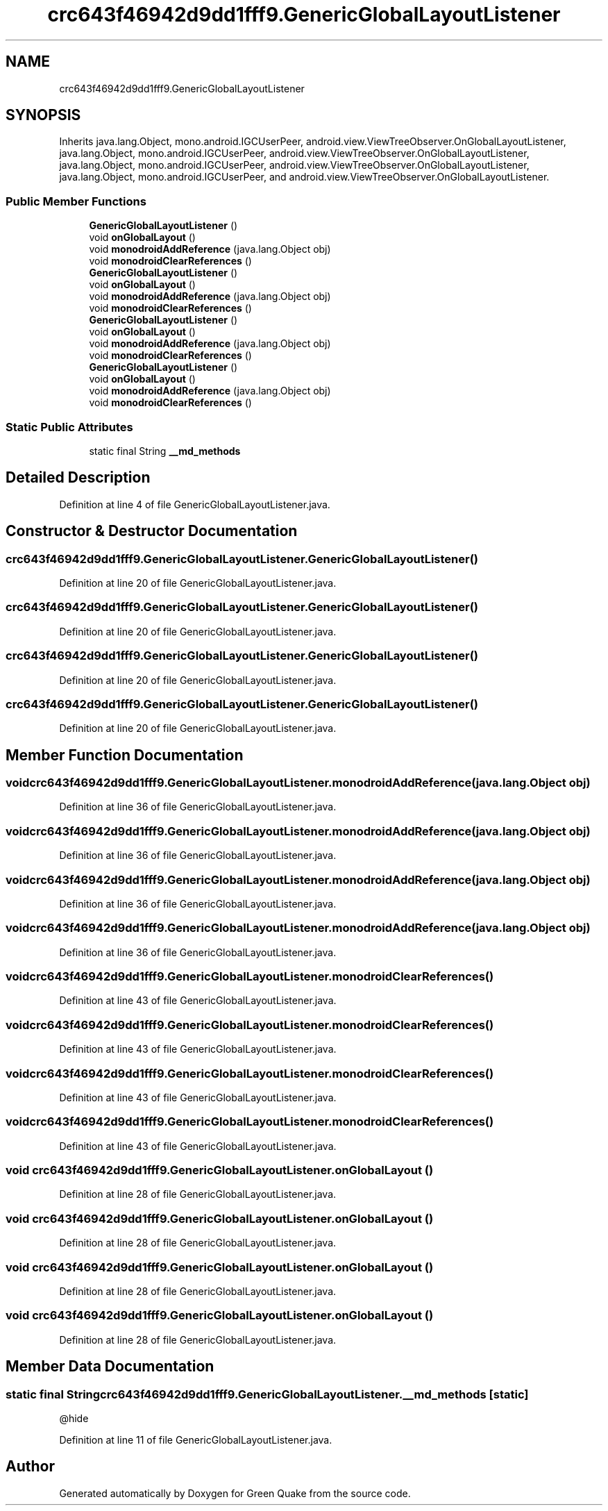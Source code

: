 .TH "crc643f46942d9dd1fff9.GenericGlobalLayoutListener" 3 "Thu Apr 29 2021" "Version 1.0" "Green Quake" \" -*- nroff -*-
.ad l
.nh
.SH NAME
crc643f46942d9dd1fff9.GenericGlobalLayoutListener
.SH SYNOPSIS
.br
.PP
.PP
Inherits java\&.lang\&.Object, mono\&.android\&.IGCUserPeer, android\&.view\&.ViewTreeObserver\&.OnGlobalLayoutListener, java\&.lang\&.Object, mono\&.android\&.IGCUserPeer, android\&.view\&.ViewTreeObserver\&.OnGlobalLayoutListener, java\&.lang\&.Object, mono\&.android\&.IGCUserPeer, android\&.view\&.ViewTreeObserver\&.OnGlobalLayoutListener, java\&.lang\&.Object, mono\&.android\&.IGCUserPeer, and android\&.view\&.ViewTreeObserver\&.OnGlobalLayoutListener\&.
.SS "Public Member Functions"

.in +1c
.ti -1c
.RI "\fBGenericGlobalLayoutListener\fP ()"
.br
.ti -1c
.RI "void \fBonGlobalLayout\fP ()"
.br
.ti -1c
.RI "void \fBmonodroidAddReference\fP (java\&.lang\&.Object obj)"
.br
.ti -1c
.RI "void \fBmonodroidClearReferences\fP ()"
.br
.ti -1c
.RI "\fBGenericGlobalLayoutListener\fP ()"
.br
.ti -1c
.RI "void \fBonGlobalLayout\fP ()"
.br
.ti -1c
.RI "void \fBmonodroidAddReference\fP (java\&.lang\&.Object obj)"
.br
.ti -1c
.RI "void \fBmonodroidClearReferences\fP ()"
.br
.ti -1c
.RI "\fBGenericGlobalLayoutListener\fP ()"
.br
.ti -1c
.RI "void \fBonGlobalLayout\fP ()"
.br
.ti -1c
.RI "void \fBmonodroidAddReference\fP (java\&.lang\&.Object obj)"
.br
.ti -1c
.RI "void \fBmonodroidClearReferences\fP ()"
.br
.ti -1c
.RI "\fBGenericGlobalLayoutListener\fP ()"
.br
.ti -1c
.RI "void \fBonGlobalLayout\fP ()"
.br
.ti -1c
.RI "void \fBmonodroidAddReference\fP (java\&.lang\&.Object obj)"
.br
.ti -1c
.RI "void \fBmonodroidClearReferences\fP ()"
.br
.in -1c
.SS "Static Public Attributes"

.in +1c
.ti -1c
.RI "static final String \fB__md_methods\fP"
.br
.in -1c
.SH "Detailed Description"
.PP 
Definition at line 4 of file GenericGlobalLayoutListener\&.java\&.
.SH "Constructor & Destructor Documentation"
.PP 
.SS "crc643f46942d9dd1fff9\&.GenericGlobalLayoutListener\&.GenericGlobalLayoutListener ()"

.PP
Definition at line 20 of file GenericGlobalLayoutListener\&.java\&.
.SS "crc643f46942d9dd1fff9\&.GenericGlobalLayoutListener\&.GenericGlobalLayoutListener ()"

.PP
Definition at line 20 of file GenericGlobalLayoutListener\&.java\&.
.SS "crc643f46942d9dd1fff9\&.GenericGlobalLayoutListener\&.GenericGlobalLayoutListener ()"

.PP
Definition at line 20 of file GenericGlobalLayoutListener\&.java\&.
.SS "crc643f46942d9dd1fff9\&.GenericGlobalLayoutListener\&.GenericGlobalLayoutListener ()"

.PP
Definition at line 20 of file GenericGlobalLayoutListener\&.java\&.
.SH "Member Function Documentation"
.PP 
.SS "void crc643f46942d9dd1fff9\&.GenericGlobalLayoutListener\&.monodroidAddReference (java\&.lang\&.Object obj)"

.PP
Definition at line 36 of file GenericGlobalLayoutListener\&.java\&.
.SS "void crc643f46942d9dd1fff9\&.GenericGlobalLayoutListener\&.monodroidAddReference (java\&.lang\&.Object obj)"

.PP
Definition at line 36 of file GenericGlobalLayoutListener\&.java\&.
.SS "void crc643f46942d9dd1fff9\&.GenericGlobalLayoutListener\&.monodroidAddReference (java\&.lang\&.Object obj)"

.PP
Definition at line 36 of file GenericGlobalLayoutListener\&.java\&.
.SS "void crc643f46942d9dd1fff9\&.GenericGlobalLayoutListener\&.monodroidAddReference (java\&.lang\&.Object obj)"

.PP
Definition at line 36 of file GenericGlobalLayoutListener\&.java\&.
.SS "void crc643f46942d9dd1fff9\&.GenericGlobalLayoutListener\&.monodroidClearReferences ()"

.PP
Definition at line 43 of file GenericGlobalLayoutListener\&.java\&.
.SS "void crc643f46942d9dd1fff9\&.GenericGlobalLayoutListener\&.monodroidClearReferences ()"

.PP
Definition at line 43 of file GenericGlobalLayoutListener\&.java\&.
.SS "void crc643f46942d9dd1fff9\&.GenericGlobalLayoutListener\&.monodroidClearReferences ()"

.PP
Definition at line 43 of file GenericGlobalLayoutListener\&.java\&.
.SS "void crc643f46942d9dd1fff9\&.GenericGlobalLayoutListener\&.monodroidClearReferences ()"

.PP
Definition at line 43 of file GenericGlobalLayoutListener\&.java\&.
.SS "void crc643f46942d9dd1fff9\&.GenericGlobalLayoutListener\&.onGlobalLayout ()"

.PP
Definition at line 28 of file GenericGlobalLayoutListener\&.java\&.
.SS "void crc643f46942d9dd1fff9\&.GenericGlobalLayoutListener\&.onGlobalLayout ()"

.PP
Definition at line 28 of file GenericGlobalLayoutListener\&.java\&.
.SS "void crc643f46942d9dd1fff9\&.GenericGlobalLayoutListener\&.onGlobalLayout ()"

.PP
Definition at line 28 of file GenericGlobalLayoutListener\&.java\&.
.SS "void crc643f46942d9dd1fff9\&.GenericGlobalLayoutListener\&.onGlobalLayout ()"

.PP
Definition at line 28 of file GenericGlobalLayoutListener\&.java\&.
.SH "Member Data Documentation"
.PP 
.SS "static final String crc643f46942d9dd1fff9\&.GenericGlobalLayoutListener\&.__md_methods\fC [static]\fP"
@hide 
.PP
Definition at line 11 of file GenericGlobalLayoutListener\&.java\&.

.SH "Author"
.PP 
Generated automatically by Doxygen for Green Quake from the source code\&.
